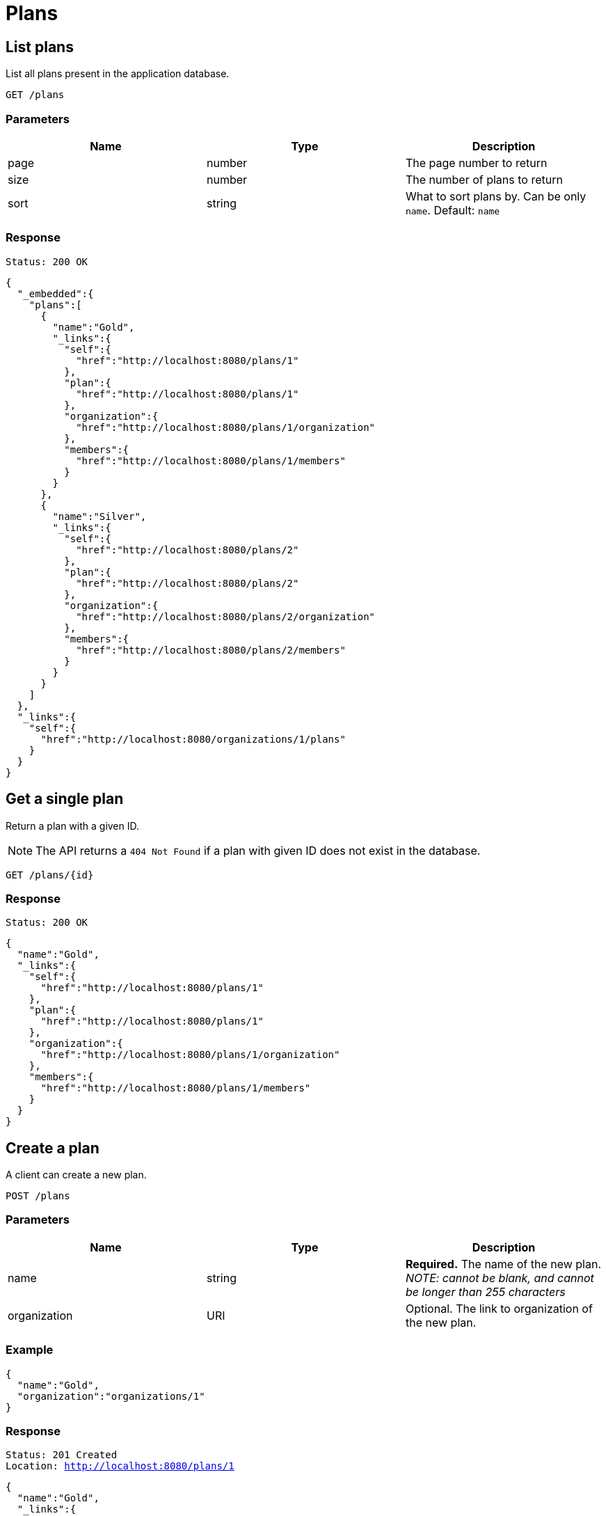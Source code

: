 = Plans

== List plans

List all plans present in the application database.

`GET /plans`

=== Parameters

|===
|Name |Type |Description

|page
|number
|The page number to return

|size
|number
|The number of plans to return

|sort
|string
|What to sort plans by. Can be only `name`. Default: `name`
|===


=== Response

`Status: 200 OK`

[source, json]
----
{
  "_embedded":{
    "plans":[
      {
        "name":"Gold",
        "_links":{
          "self":{
            "href":"http://localhost:8080/plans/1"
          },
          "plan":{
            "href":"http://localhost:8080/plans/1"
          },
          "organization":{
            "href":"http://localhost:8080/plans/1/organization"
          },
          "members":{
            "href":"http://localhost:8080/plans/1/members"
          }
        }
      },
      {
        "name":"Silver",
        "_links":{
          "self":{
            "href":"http://localhost:8080/plans/2"
          },
          "plan":{
            "href":"http://localhost:8080/plans/2"
          },
          "organization":{
            "href":"http://localhost:8080/plans/2/organization"
          },
          "members":{
            "href":"http://localhost:8080/plans/2/members"
          }
        }
      }
    ]
  },
  "_links":{
    "self":{
      "href":"http://localhost:8080/organizations/1/plans"
    }
  }
}
----

== Get a single plan

Return a plan with a given ID.

NOTE: The API returns a `404 Not Found` if a plan with given ID does not exist in the database.

`GET /plans/{id}`

=== Response

`Status: 200 OK`

[source, json]
----
{
  "name":"Gold",
  "_links":{
    "self":{
      "href":"http://localhost:8080/plans/1"
    },
    "plan":{
      "href":"http://localhost:8080/plans/1"
    },
    "organization":{
      "href":"http://localhost:8080/plans/1/organization"
    },
    "members":{
      "href":"http://localhost:8080/plans/1/members"
    }
  }
}
----

== Create a plan

A client can create a new plan.

`POST /plans`

=== Parameters

|===
|Name |Type |Description

|name
|string
|*Required.* The name of the new plan. _NOTE: cannot be blank, and cannot be longer than 255 characters_

|organization
|URI
|Optional. The link to organization of the new plan.
|===

=== Example
[source, json]
----
{
  "name":"Gold",
  "organization":"organizations/1"
}
----

=== Response
`Status: 201 Created` +
`Location: http://localhost:8080/plans/1`
[source, json]
----
{
  "name":"Gold",
  "_links":{
    "self":{
      "href":"http://localhost:8080/plans/1"
    },
    "plan":{
      "href":"http://localhost:8080/plans/1"
    },
    "organization":{
      "href":"http://localhost:8080/plans/1/organization"
    },
    "members":{
      "href":"http://localhost:8080/plans/1/members"
    }
  }
}
----

== Edit a plan

A client can edit an existing plan identified by the ID.

NOTE: The API returns a `404 Not Found` if a plan with given ID does not exist in the database.

`PATCH /plans/{id}`

=== Parameters

|===
|Name |Type |Description

|name
|string
|The name of the new plan. _NOTE: cannot be blank, and cannot be longer than 255 characters_

|organization
|URI
|The organization of the plan.
|===

=== Example
[source, json]
----
{
  "name":"New",
  "organization":"organization/2"
}
----

=== Response
`Status: 200 OK` +
`Location: http://localhost:8080/organizations/1`
[source, json]
----
{
  "name":"New",
  "_links":{
    "self":{
      "href":"http://localhost:8080/plans/1"
    },
    "plan":{
      "href":"http://localhost:8080/plans/1"
    },
    "organization":{
      "href":"http://localhost:8080/plans/1/organization"
    },
    "members":{
      "href":"http://localhost:8080/plans/1/members"
    }
  }
}
----

== Delete a plan

A client can delete an existing plan identified by the ID.

NOTE: The API returns a `404 Not Found` if a plan with given ID does not exist in the database.

`DELETE /plans/{id}`

=== Response
`Status: 204 No Content`

== Get the members of a plan

Return the members of an plan with a given ID.

NOTE: The API returns a `404 Not Found` if a plan with given ID does not exist in the database.

`GET /plans/{id}/members`

=== Response

`Status: 200 OK`

[source, json]
----
{
  "_embedded":{
    "members":[
      {
        "firstName":"Jane",
        "lastName":"Dow",
        "_links":{
          "self":{
            "href":"http://localhost:8080/members/2"
          },
          "member":{
            "href":"http://localhost:8080/members/2"
          },
          "plans":{
            "href":"http://localhost:8080/members/2/plans"
          }
        }
      },
      {
        "firstName":"Fred",
        "lastName":"Bloggs",
        "_links":{
          "self":{
            "href":"http://localhost:8080/members/1"
          },
          "member":{
            "href":"http://localhost:8080/members/1"
          },
          "plans":{
            "href":"http://localhost:8080/members/1/plans"
          }
        }
      }
    ]
  },
  "_links":{
    "self":{
      "href":"http://localhost:8080/plans/1/members"
    }
  }
}
----

== Add members to a plan

A client can add members to an existing plan identified by the plan self link.  Members are identified by the member self link.

NOTE: The API returns a `200 Ok` even if a member with given ID does not exist in the database. The members self link can be relative. Multiple members are separated by a newline.

`content-type: text/uri-list` +
`PATCH /plans/{id}/members`

=== Example

----
members/1
members/2
----

=== Response

`Status: 204 OK`

== Replace the members of a plan

A client can replace members of an existing plan identified by the plan self link.  Members are identified by the member self link.

NOTE: The API returns a `200 Ok` even if a member with given ID does not exist in the database. The members self link can be relative. Multiple members are separated by a newline. It is possible to replace the members with zero members.

`content-type: text/uri-list` +
`PUT /plans/{id}/members`

=== Example

----
members/1
members/2
----

=== Response

`Status: 204 OK`

== Get the organization of a plan

Return the organization of a plan with a given ID.

NOTE: The API returns a `404 Not Found` if a plan with given ID does not exist in the database.

`GET /plans/{id}/organization`

=== Response

`Status: 200 OK`

[source, json]
----
{
  "name":"Healthy",
  "_links":{
    "self":{
      "href":"http://localhost:8080/organizations/1"
    },
    "organization":{
      "href":"http://localhost:8080/organizations/1"
    },
    "plans":{
      "href":"http://localhost:8080/organizations/1/plans"
    }
  }
}
----

== Assign an organization to a plan

A client can assign an organization to an existing plan identified by the plan self link. Organization is identified by the organization self link.

NOTE: The API returns a `200 Ok` even if an organization with given link does not exist in the database. The organization self link can be relative.

`content-type: text/uri-list` +
`PUT /plans/{id}/organization`

=== Example

----
organizations/1
----

=== Response

`Status: 204 OK`

<<<
